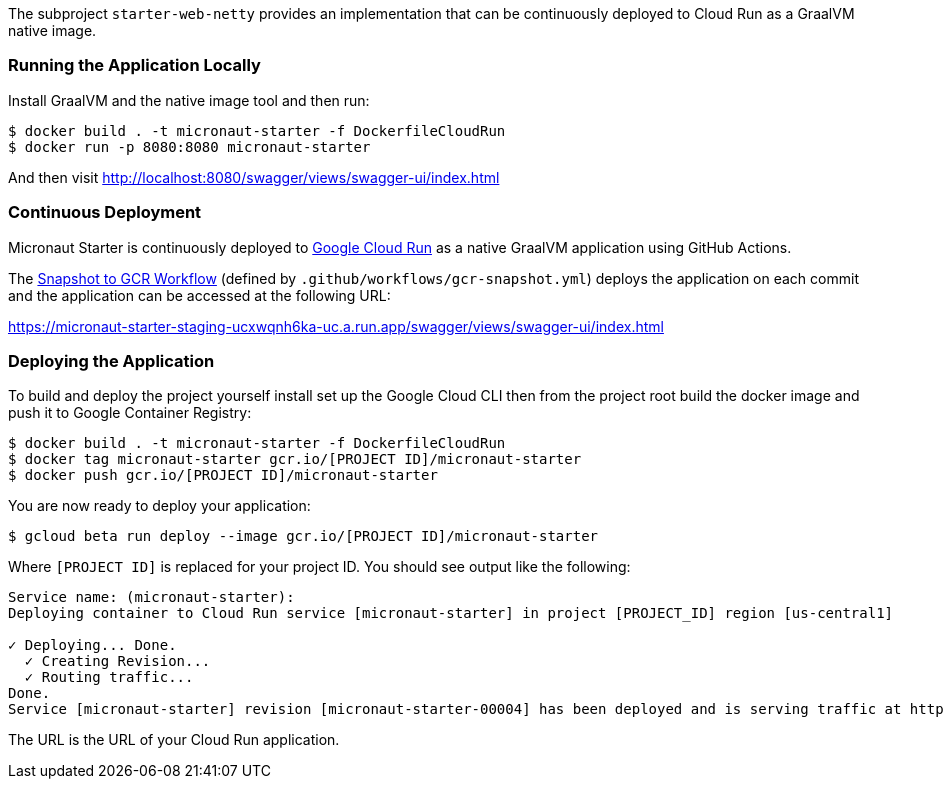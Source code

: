 The subproject `starter-web-netty` provides an implementation that can be continuously deployed to Cloud Run as a GraalVM native image.

=== Running the Application Locally

Install GraalVM and the native image tool and then run:

[source,cmd]
----
$ docker build . -t micronaut-starter -f DockerfileCloudRun
$ docker run -p 8080:8080 micronaut-starter
----

And then visit http://localhost:8080/swagger/views/swagger-ui/index.html

=== Continuous Deployment

Micronaut Starter is continuously deployed to https://cloud.google.com/run[Google Cloud Run] as a native GraalVM application using GitHub Actions.

The https://github.com/micronaut-projects/micronaut-starter/actions?query=workflow%3A%22Snapshot+to+GCR%22[Snapshot to GCR Workflow] (defined by `.github/workflows/gcr-snapshot.yml`) deploys the application on each commit and the application can be accessed at the following URL:

https://micronaut-starter-staging-ucxwqnh6ka-uc.a.run.app/swagger/views/swagger-ui/index.html

=== Deploying the Application

To build and deploy the project yourself install set up the Google Cloud CLI then from the project root build the docker image and push it to Google Container Registry:

[source]
----
$ docker build . -t micronaut-starter -f DockerfileCloudRun
$ docker tag micronaut-starter gcr.io/[PROJECT ID]/micronaut-starter
$ docker push gcr.io/[PROJECT ID]/micronaut-starter
----

You are now ready to deploy your application:

[source]
----
$ gcloud beta run deploy --image gcr.io/[PROJECT ID]/micronaut-starter
----

Where `[PROJECT ID]` is replaced for your project ID.
You should see output like the following:

[source]
----
Service name: (micronaut-starter):
Deploying container to Cloud Run service [micronaut-starter] in project [PROJECT_ID] region [us-central1]

✓ Deploying... Done.
  ✓ Creating Revision...
  ✓ Routing traffic...
Done.
Service [micronaut-starter] revision [micronaut-starter-00004] has been deployed and is serving traffic at https://micronaut-starter-xxxxxxx-uc.a.run.app
----

The URL is the URL of your Cloud Run application.
